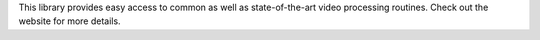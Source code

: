 This library provides easy access to common as well as
state-of-the-art video processing routines. Check out the
website for more details.



